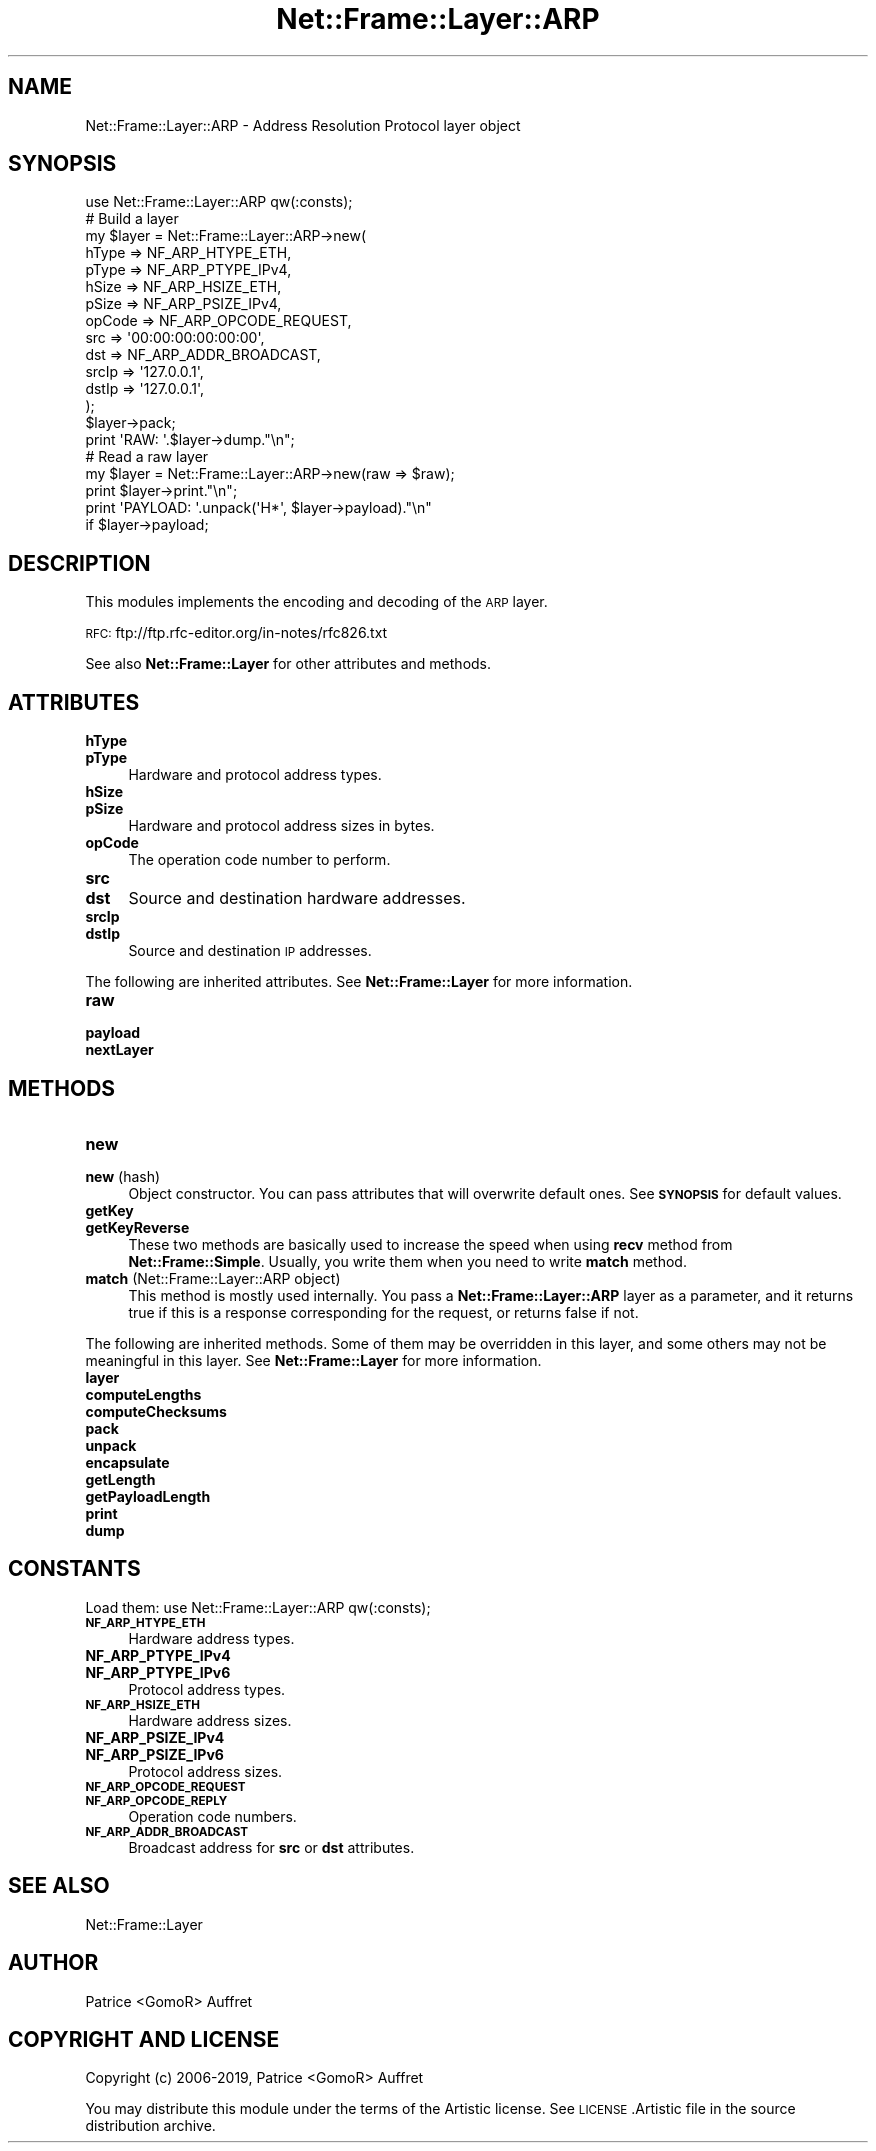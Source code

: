 .\" Automatically generated by Pod::Man 4.14 (Pod::Simple 3.40)
.\"
.\" Standard preamble:
.\" ========================================================================
.de Sp \" Vertical space (when we can't use .PP)
.if t .sp .5v
.if n .sp
..
.de Vb \" Begin verbatim text
.ft CW
.nf
.ne \\$1
..
.de Ve \" End verbatim text
.ft R
.fi
..
.\" Set up some character translations and predefined strings.  \*(-- will
.\" give an unbreakable dash, \*(PI will give pi, \*(L" will give a left
.\" double quote, and \*(R" will give a right double quote.  \*(C+ will
.\" give a nicer C++.  Capital omega is used to do unbreakable dashes and
.\" therefore won't be available.  \*(C` and \*(C' expand to `' in nroff,
.\" nothing in troff, for use with C<>.
.tr \(*W-
.ds C+ C\v'-.1v'\h'-1p'\s-2+\h'-1p'+\s0\v'.1v'\h'-1p'
.ie n \{\
.    ds -- \(*W-
.    ds PI pi
.    if (\n(.H=4u)&(1m=24u) .ds -- \(*W\h'-12u'\(*W\h'-12u'-\" diablo 10 pitch
.    if (\n(.H=4u)&(1m=20u) .ds -- \(*W\h'-12u'\(*W\h'-8u'-\"  diablo 12 pitch
.    ds L" ""
.    ds R" ""
.    ds C` ""
.    ds C' ""
'br\}
.el\{\
.    ds -- \|\(em\|
.    ds PI \(*p
.    ds L" ``
.    ds R" ''
.    ds C`
.    ds C'
'br\}
.\"
.\" Escape single quotes in literal strings from groff's Unicode transform.
.ie \n(.g .ds Aq \(aq
.el       .ds Aq '
.\"
.\" If the F register is >0, we'll generate index entries on stderr for
.\" titles (.TH), headers (.SH), subsections (.SS), items (.Ip), and index
.\" entries marked with X<> in POD.  Of course, you'll have to process the
.\" output yourself in some meaningful fashion.
.\"
.\" Avoid warning from groff about undefined register 'F'.
.de IX
..
.nr rF 0
.if \n(.g .if rF .nr rF 1
.if (\n(rF:(\n(.g==0)) \{\
.    if \nF \{\
.        de IX
.        tm Index:\\$1\t\\n%\t"\\$2"
..
.        if !\nF==2 \{\
.            nr % 0
.            nr F 2
.        \}
.    \}
.\}
.rr rF
.\"
.\" Accent mark definitions (@(#)ms.acc 1.5 88/02/08 SMI; from UCB 4.2).
.\" Fear.  Run.  Save yourself.  No user-serviceable parts.
.    \" fudge factors for nroff and troff
.if n \{\
.    ds #H 0
.    ds #V .8m
.    ds #F .3m
.    ds #[ \f1
.    ds #] \fP
.\}
.if t \{\
.    ds #H ((1u-(\\\\n(.fu%2u))*.13m)
.    ds #V .6m
.    ds #F 0
.    ds #[ \&
.    ds #] \&
.\}
.    \" simple accents for nroff and troff
.if n \{\
.    ds ' \&
.    ds ` \&
.    ds ^ \&
.    ds , \&
.    ds ~ ~
.    ds /
.\}
.if t \{\
.    ds ' \\k:\h'-(\\n(.wu*8/10-\*(#H)'\'\h"|\\n:u"
.    ds ` \\k:\h'-(\\n(.wu*8/10-\*(#H)'\`\h'|\\n:u'
.    ds ^ \\k:\h'-(\\n(.wu*10/11-\*(#H)'^\h'|\\n:u'
.    ds , \\k:\h'-(\\n(.wu*8/10)',\h'|\\n:u'
.    ds ~ \\k:\h'-(\\n(.wu-\*(#H-.1m)'~\h'|\\n:u'
.    ds / \\k:\h'-(\\n(.wu*8/10-\*(#H)'\z\(sl\h'|\\n:u'
.\}
.    \" troff and (daisy-wheel) nroff accents
.ds : \\k:\h'-(\\n(.wu*8/10-\*(#H+.1m+\*(#F)'\v'-\*(#V'\z.\h'.2m+\*(#F'.\h'|\\n:u'\v'\*(#V'
.ds 8 \h'\*(#H'\(*b\h'-\*(#H'
.ds o \\k:\h'-(\\n(.wu+\w'\(de'u-\*(#H)/2u'\v'-.3n'\*(#[\z\(de\v'.3n'\h'|\\n:u'\*(#]
.ds d- \h'\*(#H'\(pd\h'-\w'~'u'\v'-.25m'\f2\(hy\fP\v'.25m'\h'-\*(#H'
.ds D- D\\k:\h'-\w'D'u'\v'-.11m'\z\(hy\v'.11m'\h'|\\n:u'
.ds th \*(#[\v'.3m'\s+1I\s-1\v'-.3m'\h'-(\w'I'u*2/3)'\s-1o\s+1\*(#]
.ds Th \*(#[\s+2I\s-2\h'-\w'I'u*3/5'\v'-.3m'o\v'.3m'\*(#]
.ds ae a\h'-(\w'a'u*4/10)'e
.ds Ae A\h'-(\w'A'u*4/10)'E
.    \" corrections for vroff
.if v .ds ~ \\k:\h'-(\\n(.wu*9/10-\*(#H)'\s-2\u~\d\s+2\h'|\\n:u'
.if v .ds ^ \\k:\h'-(\\n(.wu*10/11-\*(#H)'\v'-.4m'^\v'.4m'\h'|\\n:u'
.    \" for low resolution devices (crt and lpr)
.if \n(.H>23 .if \n(.V>19 \
\{\
.    ds : e
.    ds 8 ss
.    ds o a
.    ds d- d\h'-1'\(ga
.    ds D- D\h'-1'\(hy
.    ds th \o'bp'
.    ds Th \o'LP'
.    ds ae ae
.    ds Ae AE
.\}
.rm #[ #] #H #V #F C
.\" ========================================================================
.\"
.IX Title "Net::Frame::Layer::ARP 3"
.TH Net::Frame::Layer::ARP 3 "2020-07-11" "perl v5.32.0" "User Contributed Perl Documentation"
.\" For nroff, turn off justification.  Always turn off hyphenation; it makes
.\" way too many mistakes in technical documents.
.if n .ad l
.nh
.SH "NAME"
Net::Frame::Layer::ARP \- Address Resolution Protocol layer object
.SH "SYNOPSIS"
.IX Header "SYNOPSIS"
.Vb 1
\&   use Net::Frame::Layer::ARP qw(:consts);
\&
\&   # Build a layer
\&   my $layer = Net::Frame::Layer::ARP\->new(
\&      hType   => NF_ARP_HTYPE_ETH,
\&      pType   => NF_ARP_PTYPE_IPv4,
\&      hSize   => NF_ARP_HSIZE_ETH,
\&      pSize   => NF_ARP_PSIZE_IPv4,
\&      opCode  => NF_ARP_OPCODE_REQUEST,
\&      src     => \*(Aq00:00:00:00:00:00\*(Aq,
\&      dst     => NF_ARP_ADDR_BROADCAST,
\&      srcIp   => \*(Aq127.0.0.1\*(Aq,
\&      dstIp   => \*(Aq127.0.0.1\*(Aq,
\&   );
\&   $layer\->pack;
\&
\&   print \*(AqRAW: \*(Aq.$layer\->dump."\en";
\&
\&   # Read a raw layer
\&   my $layer = Net::Frame::Layer::ARP\->new(raw => $raw);
\&
\&   print $layer\->print."\en";
\&   print \*(AqPAYLOAD: \*(Aq.unpack(\*(AqH*\*(Aq, $layer\->payload)."\en"
\&      if $layer\->payload;
.Ve
.SH "DESCRIPTION"
.IX Header "DESCRIPTION"
This modules implements the encoding and decoding of the \s-1ARP\s0 layer.
.PP
\&\s-1RFC:\s0 ftp://ftp.rfc\-editor.org/in\-notes/rfc826.txt
.PP
See also \fBNet::Frame::Layer\fR for other attributes and methods.
.SH "ATTRIBUTES"
.IX Header "ATTRIBUTES"
.IP "\fBhType\fR" 4
.IX Item "hType"
.PD 0
.IP "\fBpType\fR" 4
.IX Item "pType"
.PD
Hardware and protocol address types.
.IP "\fBhSize\fR" 4
.IX Item "hSize"
.PD 0
.IP "\fBpSize\fR" 4
.IX Item "pSize"
.PD
Hardware and protocol address sizes in bytes.
.IP "\fBopCode\fR" 4
.IX Item "opCode"
The operation code number to perform.
.IP "\fBsrc\fR" 4
.IX Item "src"
.PD 0
.IP "\fBdst\fR" 4
.IX Item "dst"
.PD
Source and destination hardware addresses.
.IP "\fBsrcIp\fR" 4
.IX Item "srcIp"
.PD 0
.IP "\fBdstIp\fR" 4
.IX Item "dstIp"
.PD
Source and destination \s-1IP\s0 addresses.
.PP
The following are inherited attributes. See \fBNet::Frame::Layer\fR for more information.
.IP "\fBraw\fR" 4
.IX Item "raw"
.PD 0
.IP "\fBpayload\fR" 4
.IX Item "payload"
.IP "\fBnextLayer\fR" 4
.IX Item "nextLayer"
.PD
.SH "METHODS"
.IX Header "METHODS"
.IP "\fBnew\fR" 4
.IX Item "new"
.PD 0
.IP "\fBnew\fR (hash)" 4
.IX Item "new (hash)"
.PD
Object constructor. You can pass attributes that will overwrite default ones. See \fB\s-1SYNOPSIS\s0\fR for default values.
.IP "\fBgetKey\fR" 4
.IX Item "getKey"
.PD 0
.IP "\fBgetKeyReverse\fR" 4
.IX Item "getKeyReverse"
.PD
These two methods are basically used to increase the speed when using \fBrecv\fR method from \fBNet::Frame::Simple\fR. Usually, you write them when you need to write \fBmatch\fR method.
.IP "\fBmatch\fR (Net::Frame::Layer::ARP object)" 4
.IX Item "match (Net::Frame::Layer::ARP object)"
This method is mostly used internally. You pass a \fBNet::Frame::Layer::ARP\fR layer as a parameter, and it returns true if this is a response corresponding for the request, or returns false if not.
.PP
The following are inherited methods. Some of them may be overridden in this layer, and some others may not be meaningful in this layer. See \fBNet::Frame::Layer\fR for more information.
.IP "\fBlayer\fR" 4
.IX Item "layer"
.PD 0
.IP "\fBcomputeLengths\fR" 4
.IX Item "computeLengths"
.IP "\fBcomputeChecksums\fR" 4
.IX Item "computeChecksums"
.IP "\fBpack\fR" 4
.IX Item "pack"
.IP "\fBunpack\fR" 4
.IX Item "unpack"
.IP "\fBencapsulate\fR" 4
.IX Item "encapsulate"
.IP "\fBgetLength\fR" 4
.IX Item "getLength"
.IP "\fBgetPayloadLength\fR" 4
.IX Item "getPayloadLength"
.IP "\fBprint\fR" 4
.IX Item "print"
.IP "\fBdump\fR" 4
.IX Item "dump"
.PD
.SH "CONSTANTS"
.IX Header "CONSTANTS"
Load them: use Net::Frame::Layer::ARP qw(:consts);
.IP "\fB\s-1NF_ARP_HTYPE_ETH\s0\fR" 4
.IX Item "NF_ARP_HTYPE_ETH"
Hardware address types.
.IP "\fBNF_ARP_PTYPE_IPv4\fR" 4
.IX Item "NF_ARP_PTYPE_IPv4"
.PD 0
.IP "\fBNF_ARP_PTYPE_IPv6\fR" 4
.IX Item "NF_ARP_PTYPE_IPv6"
.PD
Protocol address types.
.IP "\fB\s-1NF_ARP_HSIZE_ETH\s0\fR" 4
.IX Item "NF_ARP_HSIZE_ETH"
Hardware address sizes.
.IP "\fBNF_ARP_PSIZE_IPv4\fR" 4
.IX Item "NF_ARP_PSIZE_IPv4"
.PD 0
.IP "\fBNF_ARP_PSIZE_IPv6\fR" 4
.IX Item "NF_ARP_PSIZE_IPv6"
.PD
Protocol address sizes.
.IP "\fB\s-1NF_ARP_OPCODE_REQUEST\s0\fR" 4
.IX Item "NF_ARP_OPCODE_REQUEST"
.PD 0
.IP "\fB\s-1NF_ARP_OPCODE_REPLY\s0\fR" 4
.IX Item "NF_ARP_OPCODE_REPLY"
.PD
Operation code numbers.
.IP "\fB\s-1NF_ARP_ADDR_BROADCAST\s0\fR" 4
.IX Item "NF_ARP_ADDR_BROADCAST"
Broadcast address for \fBsrc\fR or \fBdst\fR attributes.
.SH "SEE ALSO"
.IX Header "SEE ALSO"
Net::Frame::Layer
.SH "AUTHOR"
.IX Header "AUTHOR"
Patrice <GomoR> Auffret
.SH "COPYRIGHT AND LICENSE"
.IX Header "COPYRIGHT AND LICENSE"
Copyright (c) 2006\-2019, Patrice <GomoR> Auffret
.PP
You may distribute this module under the terms of the Artistic license.
See \s-1LICENSE\s0.Artistic file in the source distribution archive.

